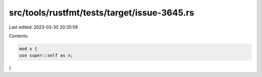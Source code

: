 src/tools/rustfmt/tests/target/issue-3645.rs
============================================

Last edited: 2023-03-30 20:35:59

Contents:

.. code-block:: rs

    mod x {
    use super::self as x;
}


